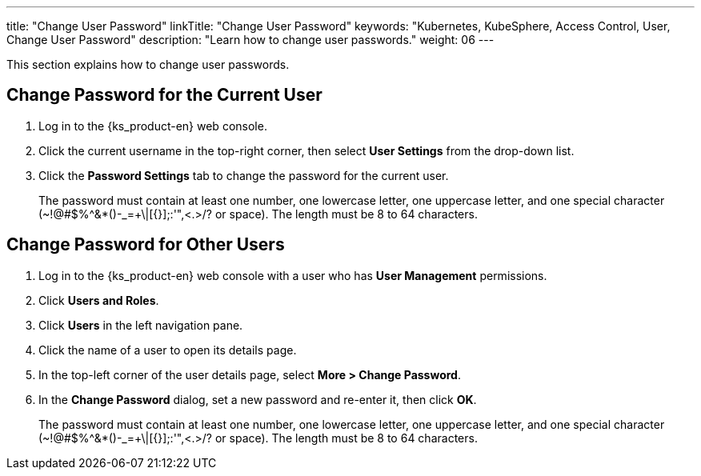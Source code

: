 ---
title: "Change User Password"
linkTitle: "Change User Password"
keywords: "Kubernetes, KubeSphere, Access Control, User, Change User Password"
description: "Learn how to change user passwords."
weight: 06
---

:ks_menu: **Users and Roles**
:ks_navigation: **Users**
:ks_permission: **User Management**

This section explains how to change user passwords.

== Change Password for the Current User

. Log in to the {ks_product-en} web console.

. Click the current username in the top-right corner, then select **User Settings** from the drop-down list.

. Click the **Password Settings** tab to change the password for the current user.
+
The password must contain at least one number, one lowercase letter, one uppercase letter, and one special character (~!@#$%^&*()-_=+\|[{}];:'",<.>/? or space). The length must be 8 to 64 characters.

== Change Password for Other Users

. Log in to the {ks_product-en} web console with a user who has pass:a,q[{ks_permission}] permissions.
. Click pass:a,q[{ks_menu}].
. Click pass:a,q[{ks_navigation}] in the left navigation pane.
. Click the name of a user to open its details page.
. In the top-left corner of the user details page, select **More > Change Password**.
. In the **Change Password** dialog, set a new password and re-enter it, then click **OK**.
+
The password must contain at least one number, one lowercase letter, one uppercase letter, and one special character (~!@#$%^&*()-_=+\|[{}];:'",<.>/? or space). The length must be 8 to 64 characters.